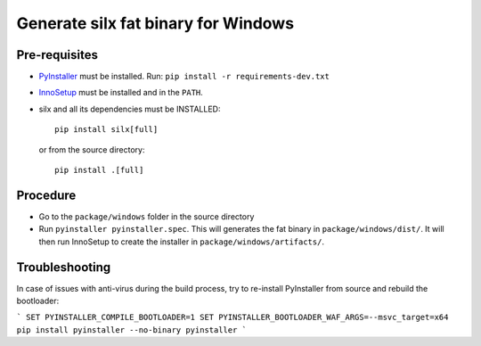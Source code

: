 Generate silx fat binary for Windows
====================================

Pre-requisites
--------------

- `PyInstaller <https://pyinstaller.readthedocs.io/>`_ must be installed.
  Run: ``pip install -r requirements-dev.txt``
- `InnoSetup <https://jrsoftware.org/isinfo.php>`_ must be installed and in the ``PATH``.
- silx and all its dependencies must be INSTALLED::

    pip install silx[full]

  or from the source directory::

    pip install .[full]


Procedure
---------

- Go to the ``package/windows`` folder in the source directory
- Run ``pyinstaller pyinstaller.spec``.
  This will generates the fat binary in ``package/windows/dist/``.
  It will then run InnoSetup to create the installer in ``package/windows/artifacts/``.


Troubleshooting
---------------

In case of issues with anti-virus during the build process, try to re-install PyInstaller
from source and rebuild the bootloader:

```
SET PYINSTALLER_COMPILE_BOOTLOADER=1
SET PYINSTALLER_BOOTLOADER_WAF_ARGS=--msvc_target=x64
pip install pyinstaller --no-binary pyinstaller
```